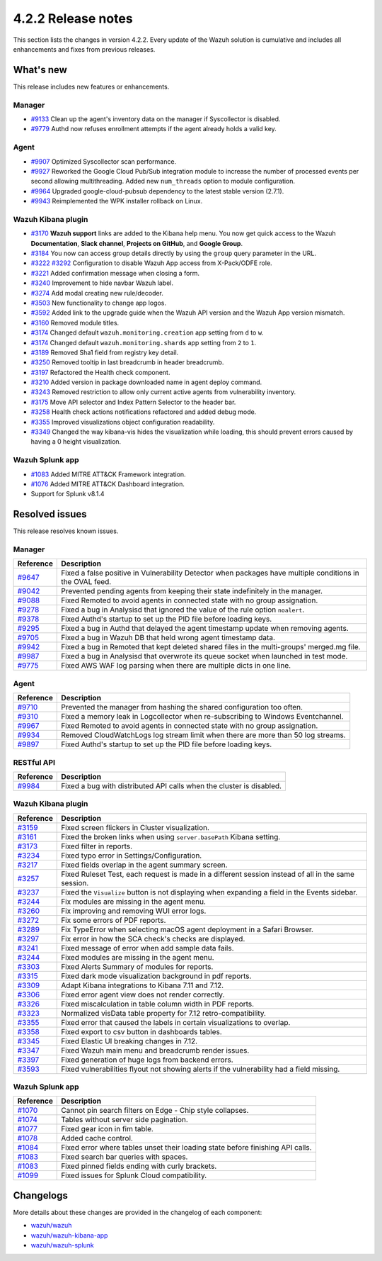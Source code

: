 .. meta::
      :description: Wazuh 4.2.2 has been released. Check out our release notes to discover the changes and additions of this release.

.. _release_4_2_2:

4.2.2 Release notes
===================

This section lists the changes in version 4.2.2. Every update of the Wazuh solution is cumulative and includes all enhancements and fixes from previous releases.


What's new
----------

This release includes new features or enhancements. 

Manager
^^^^^^^

- `#9133 <https://github.com/wazuh/wazuh/pull/9133>`_ Clean up the agent's inventory data on the manager if Syscollector is disabled.
- `#9779 <https://github.com/wazuh/wazuh/pull/9779>`_ Authd now refuses enrollment attempts if the agent already holds a valid key.

Agent
^^^^^

- `#9907 <https://github.com/wazuh/wazuh/pull/9907>`_ Optimized Syscollector scan performance.
- `#9927 <https://github.com/wazuh/wazuh/pull/9927>`_ Reworked the Google Cloud Pub/Sub integration module to increase the number of processed events per second allowing multithreading. Added new ``num_threads`` option to module configuration.
- `#9964 <https://github.com/wazuh/wazuh/pull/9964>`_ Upgraded google-cloud-pubsub dependency to the latest stable version (2.7.1).
- `#9943 <https://github.com/wazuh/wazuh/pull/9443>`_ Reimplemented the WPK installer rollback on Linux.

Wazuh Kibana plugin
^^^^^^^^^^^^^^^^^^^

- `#3170 <https://github.com/wazuh/wazuh-kibana-app/pull/3170>`_ **Wazuh support** links are added to the Kibana help menu. You now get quick access to the Wazuh **Documentation**, **Slack channel**, **Projects on GitHub**, and **Google Group**.
- `#3184 <https://github.com/wazuh/wazuh-kibana-app/pull/3184>`_ You now can access group details directly by using the ``group`` query parameter in the URL. 
- `#3222 <https://github.com/wazuh/wazuh-kibana-app/pull/3222>`_ `#3292 <https://github.com/wazuh/wazuh-kibana-app/pull/3292>`_ Configuration to disable Wazuh App access from X-Pack/ODFE role.
- `#3221 <https://github.com/wazuh/wazuh-kibana-app/pull/3221>`_ Added confirmation message when closing a form.
- `#3240 <https://github.com/wazuh/wazuh-kibana-app/pull/3240>`_ Improvement to hide navbar Wazuh label.
- `#3274 <https://github.com/wazuh/wazuh-kibana-app/pull/3274>`_ Add modal creating new rule/decoder.
- `#3503 <https://github.com/wazuh/wazuh-kibana-app/pull/3503>`_ New functionality to change app logos.
- `#3592 <https://github.com/wazuh/wazuh-kibana-app/pull/3592>`_ Added link to the upgrade guide when the Wazuh API version and the Wazuh App version mismatch.
- `#3160 <https://github.com/wazuh/wazuh-kibana-app/pull/3160>`_ Removed module titles.
- `#3174 <https://github.com/wazuh/wazuh-kibana-app/pull/3174>`_ Changed default ``wazuh.monitoring.creation`` app setting from ``d`` to ``w``.
- `#3174 <https://github.com/wazuh/wazuh-kibana-app/pull/3174>`_ Changed default ``wazuh.monitoring.shards`` app setting from ``2`` to ``1``.
- `#3189 <https://github.com/wazuh/wazuh-kibana-app/pull/3189>`_ Removed Sha1 field from registry key detail. 
- `#3250 <https://github.com/wazuh/wazuh-kibana-app/pull/3250>`_ Removed tooltip in last breadcrumb in header breadcrumb.
- `#3197 <https://github.com/wazuh/wazuh-kibana-app/pull/3197>`_ Refactored the Health check component.
- `#3210 <https://github.com/wazuh/wazuh-kibana-app/issues/3210>`_ Added version in package downloaded name in agent deploy command.
- `#3243 <https://github.com/wazuh/wazuh-kibana-app/pull/3243>`_ Removed restriction to allow only current active agents from vulnerability inventory.
- `#3175 <https://github.com/wazuh/wazuh-kibana-app/pull/3175>`_ Move API selector and Index Pattern Selector to the header bar.
- `#3258 <https://github.com/wazuh/wazuh-kibana-app/pull/3258>`_ Health check actions notifications refactored and added debug mode.
- `#3355 <https://github.com/wazuh/wazuh-kibana-app/pull/3355>`_ Improved visualizations object configuration readability.
- `#3349 <https://github.com/wazuh/wazuh-kibana-app/pull/3349>`_ Changed the way kibana-vis hides the visualization while loading, this should prevent errors caused by having a 0 height visualization.


Wazuh Splunk app
^^^^^^^^^^^^^^^^

- `#1083 <https://github.com/wazuh/wazuh-splunk/pull/1083>`_ Added MITRE ATT&CK Framework integration.
- `#1076 <https://github.com/wazuh/wazuh-splunk/pull/1076>`_ Added MITRE ATT&CK Dashboard integration.
- Support for Splunk v8.1.4

Resolved issues
---------------

This release resolves known issues. 

Manager
^^^^^^^

==============================================================    =============
Reference                                                         Description
==============================================================    =============
`#9647 <https://github.com/wazuh/wazuh/pull/9647>`_               Fixed a false positive in Vulnerability Detector when packages have multiple conditions in the OVAL feed.
`#9042 <https://github.com/wazuh/wazuh/pull/9042>`_               Prevented pending agents from keeping their state indefinitely in the manager. 
`#9088 <https://github.com/wazuh/wazuh/pull/9088>`_               Fixed Remoted to avoid agents in connected state with no group assignation.
`#9278 <https://github.com/wazuh/wazuh/pull/9278>`_               Fixed a bug in Analysisd that ignored the value of the rule option ``noalert``.
`#9378 <https://github.com/wazuh/wazuh/pull/9378>`_               Fixed Authd's startup to set up the PID file before loading keys.
`#9295 <https://github.com/wazuh/wazuh/pull/9295>`_               Fixed a bug in Authd that delayed the agent timestamp update when removing agents. 
`#9705 <https://github.com/wazuh/wazuh/pull/9705>`_               Fixed a bug in Wazuh DB that held wrong agent timestamp data.
`#9942 <https://github.com/wazuh/wazuh/pull/9942>`_               Fixed a bug in Remoted that kept deleted shared files in the multi-groups' merged.mg file. 
`#9987 <https://github.com/wazuh/wazuh/pull/9987>`_               Fixed a bug in Analysisd that overwrote its queue socket when launched in test mode. 
`#9775 <https://github.com/wazuh/wazuh/pull/9775>`_               Fixed AWS WAF log parsing when there are multiple dicts in one line. 
==============================================================    =============


Agent
^^^^^

==============================================================    =============
Reference                                                         Description
==============================================================    =============
`#9710 <https://github.com/wazuh/wazuh/pull/9710>`_               Prevented the manager from hashing the shared configuration too often.
`#9310 <https://github.com/wazuh/wazuh/pull/9310>`_               Fixed a memory leak in Logcollector when re-subscribing to Windows Eventchannel.
`#9967 <https://github.com/wazuh/wazuh/pull/9967>`_               Fixed Remoted to avoid agents in connected state with no group assignation.
`#9934 <https://github.com/wazuh/wazuh/pull/9934>`_               Removed CloudWatchLogs log stream limit when there are more than 50 log streams.
`#9897 <https://github.com/wazuh/wazuh/pull/9897>`_               Fixed Authd's startup to set up the PID file before loading keys.
==============================================================    =============


RESTful API
^^^^^^^^^^^

==============================================================    =============
Reference                                                         Description
==============================================================    =============
`#9984 <https://github.com/wazuh/wazuh/pull/9984>`_               Fixed a bug with distributed API calls when the cluster is disabled. 
==============================================================    =============

Wazuh Kibana plugin
^^^^^^^^^^^^^^^^^^^

==============================================================    =============
Reference                                                         Description
==============================================================    =============
`#3159 <https://github.com/wazuh/wazuh-kibana-app/pull/3159>`_    Fixed screen flickers in Cluster visualization.
`#3161 <https://github.com/wazuh/wazuh-kibana-app/pull/3161>`_    Fixed the broken links when using ``server.basePath`` Kibana setting.
`#3173 <https://github.com/wazuh/wazuh-kibana-app/pull/3173>`_    Fixed filter in reports.
`#3234 <https://github.com/wazuh/wazuh-kibana-app/pull/3234>`_    Fixed typo error in Settings/Configuration.
`#3217 <https://github.com/wazuh/wazuh-kibana-app/pull/3217>`_    Fixed fields overlap in the agent summary screen.
`#3257 <https://github.com/wazuh/wazuh-kibana-app/pull/3257>`_    Fixed Ruleset Test, each request is made in a different session instead of all in the same session.
`#3237 <https://github.com/wazuh/wazuh-kibana-app/pull/3237>`_    Fixed the ``Visualize`` button is not displaying when expanding a field in the Events sidebar.
`#3244 <https://github.com/wazuh/wazuh-kibana-app/pull/3244>`_    Fix modules are missing in the agent menu.
`#3260 <https://github.com/wazuh/wazuh-kibana-app/pull/3260>`_    Fix improving and removing WUI error logs.
`#3272 <https://github.com/wazuh/wazuh-kibana-app/pull/3272>`_    Fix some errors of PDF reports.
`#3289 <https://github.com/wazuh/wazuh-kibana-app/pull/3289>`_    Fix TypeError when selecting macOS agent deployment in a Safari Browser.
`#3297 <https://github.com/wazuh/wazuh-kibana-app/pull/3297>`_    Fix error in how the SCA check's checks are displayed.
`#3241 <https://github.com/wazuh/wazuh-kibana-app/pull/3241>`_    Fixed message of error when add sample data fails.
`#3244 <https://github.com/wazuh/wazuh-kibana-app/pull/3244>`_    Fixed modules are missing in the agent menu.
`#3303 <https://github.com/wazuh/wazuh-kibana-app/pull/3303>`_    Fixed Alerts Summary of modules for reports.
`#3315 <https://github.com/wazuh/wazuh-kibana-app/pull/3315>`_    Fixed dark mode visualization background in pdf reports.
`#3309 <https://github.com/wazuh/wazuh-kibana-app/pull/3309>`_    Adapt Kibana integrations to Kibana 7.11 and 7.12. 
`#3306 <https://github.com/wazuh/wazuh-kibana-app/pull/3306>`_    Fixed error agent view does not render correctly.
`#3326 <https://github.com/wazuh/wazuh-kibana-app/pull/3326>`_    Fixed miscalculation in table column width in PDF reports.
`#3323 <https://github.com/wazuh/wazuh-kibana-app/pull/3323>`_    Normalized visData table property for 7.12 retro-compatibility.
`#3355 <https://github.com/wazuh/wazuh-kibana-app/pull/3355>`_    Fixed error that caused the labels in certain visualizations to overlap.
`#3358 <https://github.com/wazuh/wazuh-kibana-app/pull/3358>`_    Fixed export to csv button in dashboards tables.
`#3345 <https://github.com/wazuh/wazuh-kibana-app/pull/3345>`_    Fixed Elastic UI breaking changes in 7.12.
`#3347 <https://github.com/wazuh/wazuh-kibana-app/pull/3347>`_    Fixed Wazuh main menu and breadcrumb render issues.
`#3397 <https://github.com/wazuh/wazuh-kibana-app/pull/3397>`_    Fixed generation of huge logs from backend errors.
`#3593 <https://github.com/wazuh/wazuh-kibana-app/pull/3593>`_    Fixed vulnerabilities flyout not showing alerts if the vulnerability had a field missing.
==============================================================    =============

Wazuh Splunk app
^^^^^^^^^^^^^^^^

==============================================================    =============
Reference                                                         Description
==============================================================    =============
`#1070 <https://github.com/wazuh/wazuh-splunk/pull/1070>`_        Cannot pin search filters on Edge - Chip style collapses.
`#1074 <https://github.com/wazuh/wazuh-splunk/pull/1074>`_        Tables without server side pagination.
`#1077 <https://github.com/wazuh/wazuh-splunk/pull/1077>`_        Fixed gear icon in fim table.
`#1078 <https://github.com/wazuh/wazuh-splunk/pull/1078>`_        Added cache control.
`#1084 <https://github.com/wazuh/wazuh-splunk/pull/1084>`_        Fixed error where tables unset their loading state before finishing API calls.
`#1083 <https://github.com/wazuh/wazuh-splunk/pull/1083>`_        Fixed search bar queries with spaces.
`#1083 <https://github.com/wazuh/wazuh-splunk/pull/1083>`_        Fixed pinned fields ending with curly brackets.
`#1099 <https://github.com/wazuh/wazuh-splunk/pull/1099>`_        Fixed issues for Splunk Cloud compatibility.
==============================================================    =============

Changelogs
----------

More details about these changes are provided in the changelog of each component:

- `wazuh/wazuh <https:xxxx>`_
- `wazuh/wazuh-kibana-app <https://xxxx>`_
- `wazuh/wazuh-splunk <https://xxxx>`_
